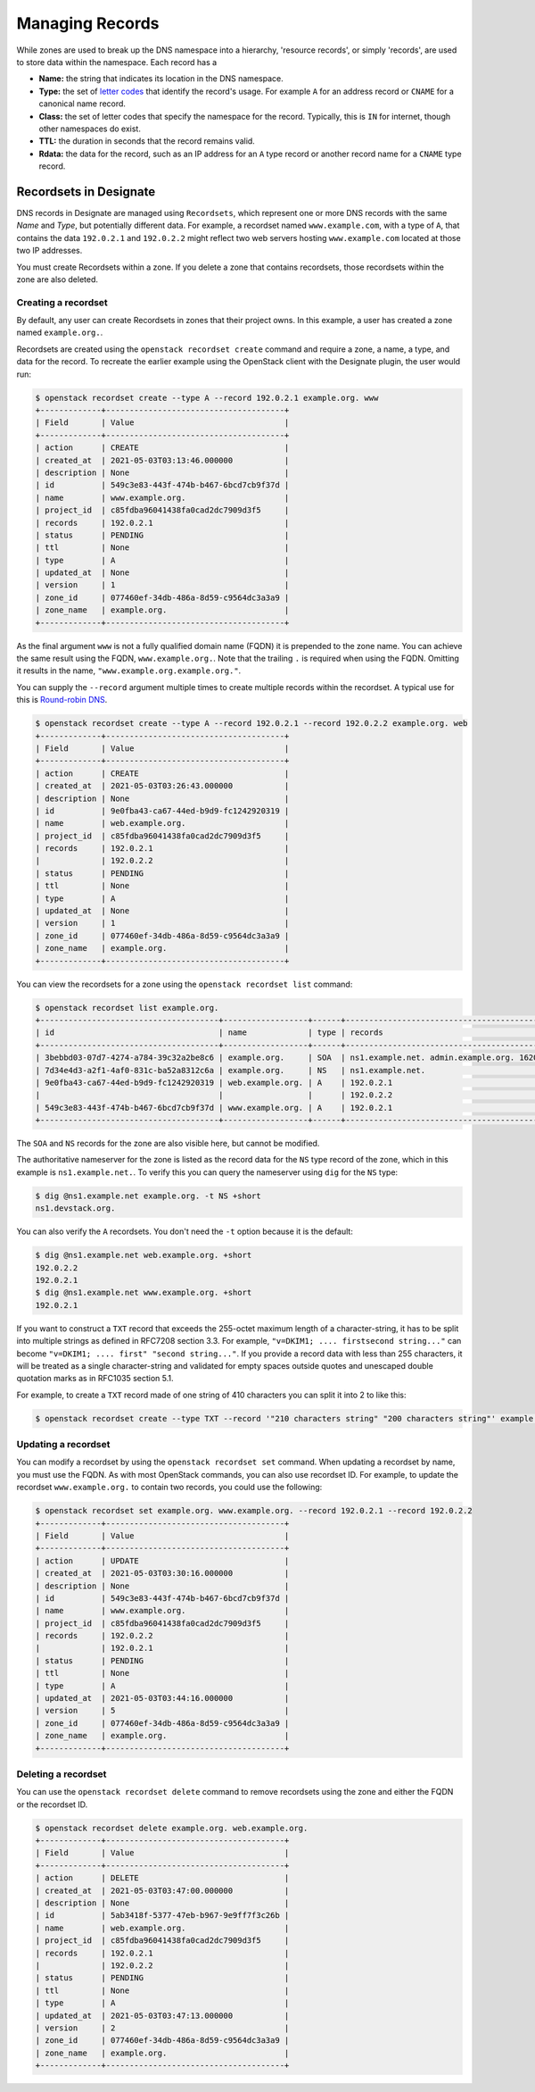 ..
    Copyright 2021 Red Hat

    Licensed under the Apache License, Version 2.0 (the "License"); you may
    not use this file except in compliance with the License. You may obtain
    a copy of the License at

        http://www.apache.org/licenses/LICENSE-2.0

    Unless required by applicable law or agreed to in writing, software
    distributed under the License is distributed on an "AS IS" BASIS, WITHOUT
    WARRANTIES OR CONDITIONS OF ANY KIND, either express or implied. See the
    License for the specific language governing permissions and limitations
    under the License.


====================
 Managing Records
====================

While zones are used to break up the DNS namespace into a hierarchy,
'resource records', or simply 'records', are used to store data within the
namespace. Each record has a

- **Name:** the string that indicates its location in the DNS namespace.
- **Type:** the set of `letter codes`_ that identify the record's usage. For
  example ``A`` for an address record or ``CNAME`` for a canonical name record.
- **Class:** the set of letter codes that specify the namespace for the
  record. Typically, this is ``IN`` for internet, though other namespaces do
  exist.
- **TTL:** the duration in seconds that the record remains valid.
- **Rdata:** the data for the record, such as an IP address for an ``A`` type
  record or another record name for a ``CNAME`` type record.

Recordsets in Designate
=======================

DNS records in Designate are managed using ``Recordsets``, which represent one
or more DNS records with the same `Name` and `Type`, but potentially different
data. For example, a recordset named ``www.example.com``, with a type of ``A``,
that contains the data ``192.0.2.1`` and ``192.0.2.2`` might reflect two web
servers hosting ``www.example.com`` located at those two IP addresses.

You must create Recordsets within a zone. If you delete a zone that contains
recordsets, those recordsets within the zone are also deleted.

Creating a recordset
--------------------

By default, any user can create Recordsets in zones that their project owns.
In this example, a user has created a zone named ``example.org.``.

Recordsets are created using the ``openstack recordset create`` command and
require a zone, a name, a type, and data for the record.
To recreate the earlier example using the OpenStack client with the Designate
plugin, the user would run:


.. code-block:: console

   $ openstack recordset create --type A --record 192.0.2.1 example.org. www
   +-------------+--------------------------------------+
   | Field       | Value                                |
   +-------------+--------------------------------------+
   | action      | CREATE                               |
   | created_at  | 2021-05-03T03:13:46.000000           |
   | description | None                                 |
   | id          | 549c3e83-443f-474b-b467-6bcd7cb9f37d |
   | name        | www.example.org.                     |
   | project_id  | c85fdba96041438fa0cad2dc7909d3f5     |
   | records     | 192.0.2.1                            |
   | status      | PENDING                              |
   | ttl         | None                                 |
   | type        | A                                    |
   | updated_at  | None                                 |
   | version     | 1                                    |
   | zone_id     | 077460ef-34db-486a-8d59-c9564dc3a3a9 |
   | zone_name   | example.org.                         |
   +-------------+--------------------------------------+

As the final argument ``www`` is not a fully qualified domain name (FQDN) it
is prepended to the zone name. You can achieve the same result using the FQDN,
``www.example.org.``. Note that the trailing ``.`` is required when using the
FQDN. Omitting it results in the name, ``"www.example.org.example.org."``.

You can supply the ``--record`` argument  multiple times to create multiple
records within the recordset. A typical use for this is `Round-robin DNS`_.


.. code-block:: console

   $ openstack recordset create --type A --record 192.0.2.1 --record 192.0.2.2 example.org. web
   +-------------+--------------------------------------+
   | Field       | Value                                |
   +-------------+--------------------------------------+
   | action      | CREATE                               |
   | created_at  | 2021-05-03T03:26:43.000000           |
   | description | None                                 |
   | id          | 9e0fba43-ca67-44ed-b9d9-fc1242920319 |
   | name        | web.example.org.                     |
   | project_id  | c85fdba96041438fa0cad2dc7909d3f5     |
   | records     | 192.0.2.1                            |
   |             | 192.0.2.2                            |
   | status      | PENDING                              |
   | ttl         | None                                 |
   | type        | A                                    |
   | updated_at  | None                                 |
   | version     | 1                                    |
   | zone_id     | 077460ef-34db-486a-8d59-c9564dc3a3a9 |
   | zone_name   | example.org.                         |
   +-------------+--------------------------------------+

You can view the recordsets for a zone using the ``openstack recordset list``
command:

.. code-block:: console

   $ openstack recordset list example.org.
   +--------------------------------------+------------------+------+---------------------------------------------------------------------+--------+--------+
   | id                                   | name             | type | records                                                             | status | action |
   +--------------------------------------+------------------+------+---------------------------------------------------------------------+--------+--------+
   | 3bebbd03-07d7-4274-a784-39c32a2be8c6 | example.org.     | SOA  | ns1.example.net. admin.example.org. 1620012616 3599 600 86400 3600  | ACTIVE | NONE   |
   | 7d34e4d3-a2f1-4af0-831c-ba52a8312c6a | example.org.     | NS   | ns1.example.net.                                                    | ACTIVE | NONE   |
   | 9e0fba43-ca67-44ed-b9d9-fc1242920319 | web.example.org. | A    | 192.0.2.1                                                           | ACTIVE | NONE   |
   |                                      |                  |      | 192.0.2.2                                                           |        |        |
   | 549c3e83-443f-474b-b467-6bcd7cb9f37d | www.example.org. | A    | 192.0.2.1                                                           | ACTIVE | NONE   |
   +--------------------------------------+------------------+------+---------------------------------------------------------------------+--------+--------+

The ``SOA`` and ``NS`` records for the zone are also visible here, but cannot
be modified.

The authoritative nameserver for the zone is listed as the record data for the
``NS`` type record of the zone, which in this example is ``ns1.example.net.``.
To verify this you can query the nameserver using ``dig`` for the ``NS`` type:

.. code-block:: console

   $ dig @ns1.example.net example.org. -t NS +short
   ns1.devstack.org.

You can also verify the ``A`` recordsets. You don't need the ``-t`` option
because it is the default:

.. code-block:: console

   $ dig @ns1.example.net web.example.org. +short
   192.0.2.2
   192.0.2.1
   $ dig @ns1.example.net www.example.org. +short
   192.0.2.1

If you want to construct a ``TXT`` record that exceeds the 255-octet
maximum length of a character-string, it has to be split into
multiple strings as defined in RFC7208 section 3.3. For example,
``"v=DKIM1; .... firstsecond string..."`` can become
``"v=DKIM1; .... first" "second string..."``. If you provide a record
data with less than 255 characters, it will be treated as a
single character-string and validated for empty spaces outside quotes
and unescaped double quotation marks as in RFC1035 section 5.1.

For example, to create a ``TXT`` record made of one string of 410
characters you can split it into 2 to like this:

.. code-block:: console

   $ openstack recordset create --type TXT --record '"210 characters string" "200 characters string"' example.org. _domainkey

Updating a recordset
--------------------

You can modify a recordset by using the ``openstack recordset set`` command.
When updating a recordset by name, you must use the FQDN. As with most
OpenStack commands, you can also use recordset ID. For example, to update
the recordset ``www.example.org.`` to contain two records, you could use
the following:

.. code-block:: console

   $ openstack recordset set example.org. www.example.org. --record 192.0.2.1 --record 192.0.2.2
   +-------------+--------------------------------------+
   | Field       | Value                                |
   +-------------+--------------------------------------+
   | action      | UPDATE                               |
   | created_at  | 2021-05-03T03:30:16.000000           |
   | description | None                                 |
   | id          | 549c3e83-443f-474b-b467-6bcd7cb9f37d |
   | name        | www.example.org.                     |
   | project_id  | c85fdba96041438fa0cad2dc7909d3f5     |
   | records     | 192.0.2.2                            |
   |             | 192.0.2.1                            |
   | status      | PENDING                              |
   | ttl         | None                                 |
   | type        | A                                    |
   | updated_at  | 2021-05-03T03:44:16.000000           |
   | version     | 5                                    |
   | zone_id     | 077460ef-34db-486a-8d59-c9564dc3a3a9 |
   | zone_name   | example.org.                         |
   +-------------+--------------------------------------+

Deleting a recordset
--------------------

You can use the ``openstack recordset delete`` command to remove recordsets
using the zone and either the FQDN or the recordset ID.

.. code-block:: console

   $ openstack recordset delete example.org. web.example.org.
   +-------------+--------------------------------------+
   | Field       | Value                                |
   +-------------+--------------------------------------+
   | action      | DELETE                               |
   | created_at  | 2021-05-03T03:47:00.000000           |
   | description | None                                 |
   | id          | 5ab3418f-5377-47eb-b967-9e9ff7f3c26b |
   | name        | web.example.org.                     |
   | project_id  | c85fdba96041438fa0cad2dc7909d3f5     |
   | records     | 192.0.2.1                            |
   |             | 192.0.2.2                            |
   | status      | PENDING                              |
   | ttl         | None                                 |
   | type        | A                                    |
   | updated_at  | 2021-05-03T03:47:13.000000           |
   | version     | 2                                    |
   | zone_id     | 077460ef-34db-486a-8d59-c9564dc3a3a9 |
   | zone_name   | example.org.                         |
   +-------------+--------------------------------------+

.. _letter codes: https://en.wikipedia.org/wiki/List_of_DNS_record_types
.. _Round-robin DNS: https://en.wikipedia.org/wiki/Round-robin_DNS
